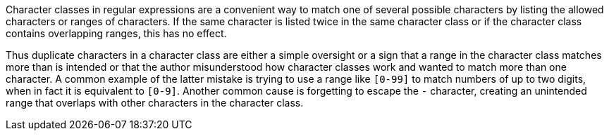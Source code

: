 Character classes in regular expressions are a convenient way to match one of several possible characters by listing the allowed characters or ranges of characters. If the same character is listed twice in the same character class or if the character class contains overlapping ranges, this has no effect.


Thus duplicate characters in a character class are either a simple oversight or a sign that a range in the character class matches more than is intended or that the author misunderstood how character classes work and wanted to match more than one character. A common example of the latter mistake is trying to use a range like `[0-99]` to match numbers of up to two digits, when in fact it is equivalent to `[0-9]`. Another common cause is forgetting to escape the `-` character, creating an unintended range that overlaps with other characters in the character class.
